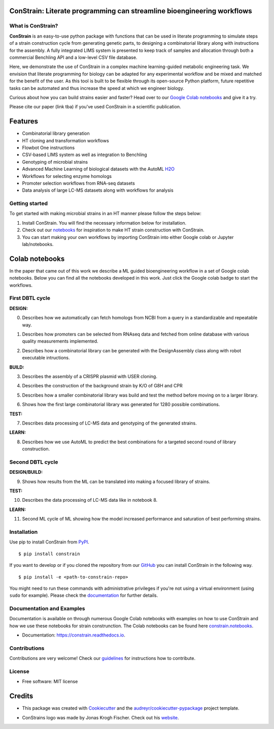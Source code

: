 
.. image:: https://raw.githubusercontent.com/hiyama341/ConStrain/main/pictures/constrain1.svg?token=GHSAT0AAAAAABTYCY2LIAJ7B7ZTWBR4NMHIYZUJQ4A
  :width: 400
  :alt: ConStrain logo 

ConStrain: Literate programming can streamline bioengineering workflows
-----------------------------------------------------------------------

.. summary-start

.. image:: https://badge.fury.io/py/ConStrain.svg
        :target: https://badge.fury.io/py/ConStrain

.. image:: https://github.com/hiyama341/ConStrain/actions/workflows/main.yml/badge.svg
        :target: https://github.com/hiyama341/ConStrain/actions

.. image:: https://readthedocs.org/projects/constrain/badge/?version=latest
        :target: https://constrain.readthedocs.io/en/latest/?version=latest
        :alt: Documentation Status

.. image:: https://img.shields.io/github/license/hiyama341/ConStrain
        :target: https://github.com/hiyama341/ConStrain/blob/main/LICENSE

.. image:: https://img.shields.io/pypi/pyversions/ConStrain.svg
        :target: https://pypi.org/project/ConStrain/
        :alt: Supported Python Versions

.. image:: https://codecov.io/gh/hiyama341/ConStrain/branch/main/graph/badge.svg?token=P4457QACUY 
        :target: https://codecov.io/gh/hiyama341/ConStrain

.. image:: https://img.shields.io/badge/code%20style-black-black
        :target: https://black.readthedocs.io/en/stable/


What is ConStrain?
~~~~~~~~~~~~~~~~~~

**ConStrain** is an easy-to-use python package with functions that
can be used in literate programming to simulate steps of a strain 
construction cycle from generating genetic parts, to designing a 
combinatorial library along with instructions for the assembly. 
A fully integrated LIMS system is presented to keep track of samples 
and allocation through both a commercial Benchling API and a low-level CSV file database. 

Here, we demonstrate the use of ConStrain in a complex machine learning-guided
metabolic engineering task. We envision that literate programming for biology 
can be adapted for any experimental workflow and be mixed and matched for the 
benefit of the user. As this tool is built to be flexible through its open-source
Python platform, future repetitive tasks can be automated and thus increase 
the speed at which we engineer biology. 

Curious about how you can build strains easier and faster? Head over to our `Google Colab notebooks <https://github.com/hiyama341/ConStrain/tree/main/colab_notebooks>`__
and give it a try.

Please cite our paper (link tba) if you've used ConStrain in a scientific publication.

.. summary-end


Features
--------

* Combinatorial library generation
* HT cloning and transformation workflows
* Flowbot One instructions
* CSV-based LIMS system as well as integration to Benchling
* Genotyping of microbial strains
* Advanced Machine Learning of biological datasets with the AutoML `H2O <https://docs.h2o.ai/h2o/latest-stable/h2o-docs/automl.html>`__
* Workflows for selecting enzyme homologs
* Promoter selection workflows from RNA-seq datasets
* Data analysis of large LC-MS datasets along with workflows for analysis


.. image:: https://raw.githubusercontent.com/hiyama341/ConStrain/main/pictures/DBTL_modules_of_ConStrain.svg
  :width: 800
  :alt: Overview of ConStrain's features throughout the DBTL cycle. 

Getting started
~~~~~~~~~~~~~~~
To get started with making microbial strains in an HT manner please follow the steps below: 

1. Install ConStrain. You will find the necessary information below for installation.

2. Check out our `notebooks <https://github.com/hiyama341/ConStrain/tree/main/colab_notebooks>`__ for inspiration to make HT strain construction with ConStrain.

3. You can start making your own workflows by importing ConStrain into either Google colab or Jupyter lab/notebooks.


Colab notebooks
---------------

In the paper that came out of this work we describe a ML guided bioengineering workflow in a set of Google colab notebooks.
Below you can find all the notebooks developed in this work. Just click the Google colab badge to start the workflows. 

First DBTL cycle
~~~~~~~~~~~~~~~~

**DESIGN:**

00. Describes how we automatically can fetch homologs from NCBI from a query in a standardizable and repeatable way. 

..  image:: https://colab.research.google.com/assets/colab-badge.svg
    :alt: Notebook 00
    :target: https://colab.research.google.com/github/hiyama341/ConStrain/blob/main/colab_notebooks/00_DESIGN_HomologSelection.ipynb

01. Describes how promoters can be selected from RNAseq data and fetched from online database with various quality measurements implemented.

..  image:: https://colab.research.google.com/assets/colab-badge.svg
    :alt: Notebook 01
    :target: https://colab.research.google.com/github/hiyama341/ConStrain/blob/main/colab_notebooks/01_DESIGN_PromoterSelection_colab.ipynb

02. Describes how a combinatorial library can be generated with the DesignAssembly class along with robot executable intructions. 

..  image:: https://colab.research.google.com/assets/colab-badge.svg
    :alt: Notebook 02
    :target: https://colab.research.google.com/github/hiyama341/ConStrain/blob/main/colab_notebooks/02_DESIGN_Combinatorial_library_with_DesignAssembly.ipynb

**BUILD:**

03. Describes the assembly of a CRISPR plasmid with USER cloning.

..  image:: https://colab.research.google.com/assets/colab-badge.svg
    :alt: Notebook 03
    :target: https://colab.research.google.com/github/hiyama341/ConStrain/blob/main/colab_notebooks/03_BUILD_USER_gRNA_plasmid.ipynb

04. Describes the construction of the background strain by K/O of G8H and CPR 

..  image:: https://colab.research.google.com/assets/colab-badge.svg
    :alt: Notebook 04
    :target: https://colab.research.google.com/github/hiyama341/ConStrain/blob/main/colab_notebooks/04_BUILD_Background_strain.ipynb

05. Describes how a smaller combinatorial library was build and test the method before moving on to a larger library.  

..  image:: https://colab.research.google.com/assets/colab-badge.svg
    :alt: Notebook 05
    :target: https://colab.research.google.com/github/hiyama341/ConStrain/blob/main/colab_notebooks/05_BUILD_croStrains_build.ipynb

06. Shows how the first large combinatorial library was generated for 1280 possible combinations. 

..  image:: https://colab.research.google.com/assets/colab-badge.svg
    :alt: Notebook 06
    :target: https://colab.research.google.com/github/hiyama341/ConStrain/blob/main/colab_notebooks/06_BUILD_CombinatorialLibrary_AllStrains.ipynb


**TEST:**

07. Describes data processing of LC-MS data and genotyping of the generated strains. 

..  image:: https://colab.research.google.com/assets/colab-badge.svg
    :alt: Notebook 07
    :target: https://colab.research.google.com/github/hiyama341/ConStrain/blob/main/colab_notebooks/07_TEST_LibraryCharacterisation.ipynb

**LEARN:**

08. Describes how we use AutoML to predict the best combinations for a targeted second round of library construction.

..  image:: https://colab.research.google.com/assets/colab-badge.svg
    :alt: Notebook 08
    :target: https://colab.research.google.com/github/hiyama341/ConStrain/blob/main/colab_notebooks/08_LEARN_DataAnalysis.ipynb


Second DBTL cycle
~~~~~~~~~~~~~~~~

**DESIGN/BUILD:**

09. Shows how results from the ML can be translated into making a focused library of strains. 

..  image:: https://colab.research.google.com/assets/colab-badge.svg
    :alt: Notebook 09
    :target: https://colab.research.google.com/github/hiyama341/ConStrain/blob/main/colab_notebooks/09_BUILD_Library2.ipynb

**TEST:**

10. Describes the data processing of LC-MS data like in notebook 8.

..  image:: https://colab.research.google.com/assets/colab-badge.svg
    :alt: Notebook 10
    :target: https://colab.research.google.com/github/hiyama341/ConStrain/blob/main/colab_notebooks/10_TEST_Library_Characterization2.ipynb


**LEARN:**

11. Second ML cycle of ML showing how the model increased performance and saturation of best performing strains. 

..  image:: https://colab.research.google.com/assets/colab-badge.svg
    :alt: Notebook 11
    :target: https://colab.research.google.com/github/hiyama341/ConStrain/blob/main/colab_notebooks/11_LEARN_DataAnalysisML2.ipynb



Installation
~~~~~~~~~~~~

.. installation-start

Use pip to install ConStrain from `PyPI <https://pypi.org/project/ConStrain/>`__.

::

    $ pip install constrain


If you want to develop or if you cloned the repository from our `GitHub <https://github.com/hiyama341/ConStrain/>`__
you can install ConStrain in the following way.

::

    $ pip install -e <path-to-constrain-repo>  


You might need to run these commands with administrative
privileges if you're not using a virtual environment (using ``sudo`` for example).
Please check the `documentation <https://constrain.readthedocs.io/en/latest/installation.html#>`__
for further details.

.. installation-end

Documentation and Examples
~~~~~~~~~~~~~~~~~~~~~~~~~~

Documentation is available on through numerous Google Colab notebooks with
examples on how to use ConStrain and how we use these notebooks for strain
construnction. The Colab notebooks can be found here 
`constrain.notebooks <https://github.com/hiyama341/ConStrain/tree/main/colab_notebooks>`__. 

* Documentation: https://constrain.readthedocs.io.


Contributions
~~~~~~~~~~~~~

Contributions are very welcome! Check our `guidelines <https://constrain.readthedocs.io/en/latest/contributing.html>`__ for instructions how to contribute.


License
~~~~~~~
* Free software: MIT license

Credits
-------
- This package was created with Cookiecutter_ and the `audreyr/cookiecutter-pypackage`_ project template.

.. _Cookiecutter: https://github.com/audreyr/cookiecutter

.. _`audreyr/cookiecutter-pypackage`: https://github.com/audreyr/cookiecutter-pypackage

- ConStrains logo was made by Jonas Krogh Fischer. Check out his `website <https://github.com/hiyama341/ConStrain/>`__. 